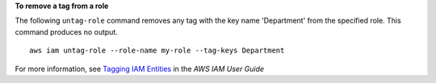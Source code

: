 **To remove a tag from a role**

The following ``untag-role`` command removes any tag with the key name 'Department' from the specified role. This command produces no output. ::

    aws iam untag-role --role-name my-role --tag-keys Department

For more information, see `Tagging IAM Entities`_ in the *AWS IAM User Guide*

.. _`Tagging IAM Entities`: https://docs.aws.amazon.com/IAM/latest/UserGuide/id_tags.html
